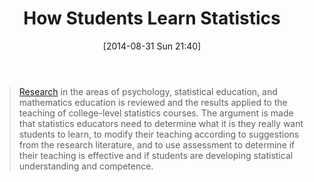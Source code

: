 #+POSTID: 9037
#+DATE: [2014-08-31 Sun 21:40]
#+OPTIONS: toc:nil num:nil todo:nil pri:nil tags:nil ^:nil TeX:nil
#+CATEGORY: Link
#+TAGS: Learning, R-Project, Statistics, Teaching
#+TITLE: How Students Learn Statistics

#+BEGIN_QUOTE
  [[http://noblestatman.com/AP_Stats_Workshops/Articles_files/Joan.Garfield.How.Stud.Learn.Stats.pdf][Research]] in the areas of psychology, statistical education, and mathematics education is reviewed
and the results applied to the teaching of college-level statistics courses. The argument is made that
statistics educators need to determine what it is they really want students to learn, to modify their
teaching according to suggestions from the research literature, and to use assessment to determine if 
their teaching is effective and if students are developing statistical understanding and competence.
#+END_QUOTE






